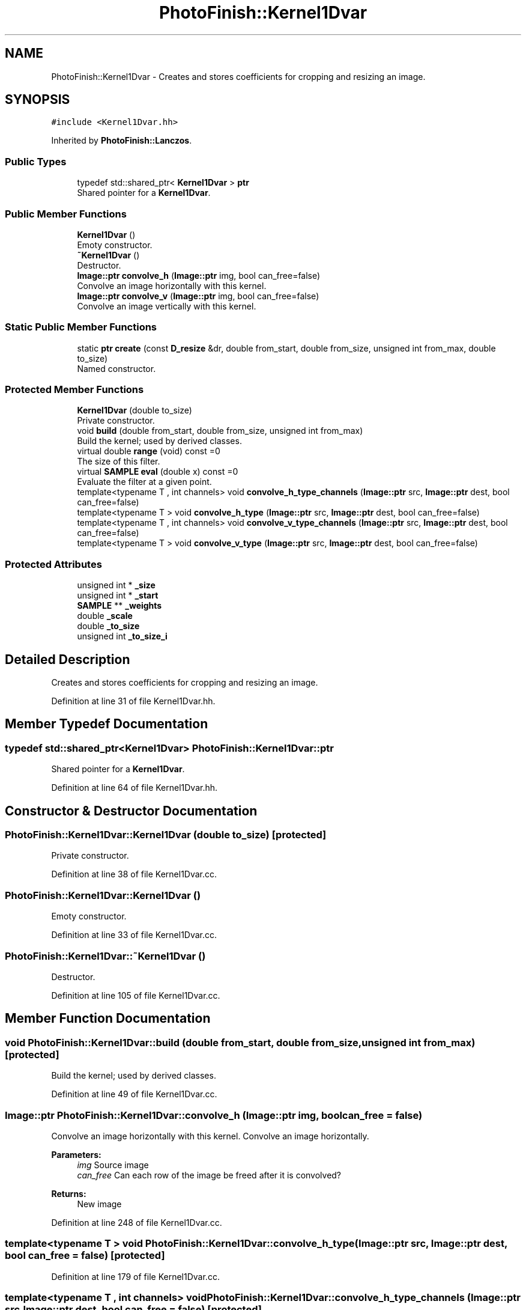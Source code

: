 .TH "PhotoFinish::Kernel1Dvar" 3 "Mon Mar 6 2017" "Version 1" "Photo Finish" \" -*- nroff -*-
.ad l
.nh
.SH NAME
PhotoFinish::Kernel1Dvar \- Creates and stores coefficients for cropping and resizing an image\&.  

.SH SYNOPSIS
.br
.PP
.PP
\fC#include <Kernel1Dvar\&.hh>\fP
.PP
Inherited by \fBPhotoFinish::Lanczos\fP\&.
.SS "Public Types"

.in +1c
.ti -1c
.RI "typedef std::shared_ptr< \fBKernel1Dvar\fP > \fBptr\fP"
.br
.RI "Shared pointer for a \fBKernel1Dvar\fP\&. "
.in -1c
.SS "Public Member Functions"

.in +1c
.ti -1c
.RI "\fBKernel1Dvar\fP ()"
.br
.RI "Emoty constructor\&. "
.ti -1c
.RI "\fB~Kernel1Dvar\fP ()"
.br
.RI "Destructor\&. "
.ti -1c
.RI "\fBImage::ptr\fP \fBconvolve_h\fP (\fBImage::ptr\fP img, bool can_free=false)"
.br
.RI "Convolve an image horizontally with this kernel\&. "
.ti -1c
.RI "\fBImage::ptr\fP \fBconvolve_v\fP (\fBImage::ptr\fP img, bool can_free=false)"
.br
.RI "Convolve an image vertically with this kernel\&. "
.in -1c
.SS "Static Public Member Functions"

.in +1c
.ti -1c
.RI "static \fBptr\fP \fBcreate\fP (const \fBD_resize\fP &dr, double from_start, double from_size, unsigned int from_max, double to_size)"
.br
.RI "Named constructor\&. "
.in -1c
.SS "Protected Member Functions"

.in +1c
.ti -1c
.RI "\fBKernel1Dvar\fP (double to_size)"
.br
.RI "Private constructor\&. "
.ti -1c
.RI "void \fBbuild\fP (double from_start, double from_size, unsigned int from_max)"
.br
.RI "Build the kernel; used by derived classes\&. "
.ti -1c
.RI "virtual double \fBrange\fP (void) const =0"
.br
.RI "The size of this filter\&. "
.ti -1c
.RI "virtual \fBSAMPLE\fP \fBeval\fP (double x) const =0"
.br
.RI "Evaluate the filter at a given point\&. "
.ti -1c
.RI "template<typename T , int channels> void \fBconvolve_h_type_channels\fP (\fBImage::ptr\fP src, \fBImage::ptr\fP dest, bool can_free=false)"
.br
.ti -1c
.RI "template<typename T > void \fBconvolve_h_type\fP (\fBImage::ptr\fP src, \fBImage::ptr\fP dest, bool can_free=false)"
.br
.ti -1c
.RI "template<typename T , int channels> void \fBconvolve_v_type_channels\fP (\fBImage::ptr\fP src, \fBImage::ptr\fP dest, bool can_free=false)"
.br
.ti -1c
.RI "template<typename T > void \fBconvolve_v_type\fP (\fBImage::ptr\fP src, \fBImage::ptr\fP dest, bool can_free=false)"
.br
.in -1c
.SS "Protected Attributes"

.in +1c
.ti -1c
.RI "unsigned int * \fB_size\fP"
.br
.ti -1c
.RI "unsigned int * \fB_start\fP"
.br
.ti -1c
.RI "\fBSAMPLE\fP ** \fB_weights\fP"
.br
.ti -1c
.RI "double \fB_scale\fP"
.br
.ti -1c
.RI "double \fB_to_size\fP"
.br
.ti -1c
.RI "unsigned int \fB_to_size_i\fP"
.br
.in -1c
.SH "Detailed Description"
.PP 
Creates and stores coefficients for cropping and resizing an image\&. 
.PP
Definition at line 31 of file Kernel1Dvar\&.hh\&.
.SH "Member Typedef Documentation"
.PP 
.SS "typedef std::shared_ptr<\fBKernel1Dvar\fP> \fBPhotoFinish::Kernel1Dvar::ptr\fP"

.PP
Shared pointer for a \fBKernel1Dvar\fP\&. 
.PP
Definition at line 64 of file Kernel1Dvar\&.hh\&.
.SH "Constructor & Destructor Documentation"
.PP 
.SS "PhotoFinish::Kernel1Dvar::Kernel1Dvar (double to_size)\fC [protected]\fP"

.PP
Private constructor\&. 
.PP
Definition at line 38 of file Kernel1Dvar\&.cc\&.
.SS "PhotoFinish::Kernel1Dvar::Kernel1Dvar ()"

.PP
Emoty constructor\&. 
.PP
Definition at line 33 of file Kernel1Dvar\&.cc\&.
.SS "PhotoFinish::Kernel1Dvar::~Kernel1Dvar ()"

.PP
Destructor\&. 
.PP
Definition at line 105 of file Kernel1Dvar\&.cc\&.
.SH "Member Function Documentation"
.PP 
.SS "void PhotoFinish::Kernel1Dvar::build (double from_start, double from_size, unsigned int from_max)\fC [protected]\fP"

.PP
Build the kernel; used by derived classes\&. 
.PP
Definition at line 49 of file Kernel1Dvar\&.cc\&.
.SS "\fBImage::ptr\fP PhotoFinish::Kernel1Dvar::convolve_h (\fBImage::ptr\fP img, bool can_free = \fCfalse\fP)"

.PP
Convolve an image horizontally with this kernel\&. Convolve an image horizontally\&.
.PP
\fBParameters:\fP
.RS 4
\fIimg\fP Source image 
.br
\fIcan_free\fP Can each row of the image be freed after it is convolved? 
.RE
.PP
\fBReturns:\fP
.RS 4
New image 
.RE
.PP

.PP
Definition at line 248 of file Kernel1Dvar\&.cc\&.
.SS "template<typename T > void PhotoFinish::Kernel1Dvar::convolve_h_type (\fBImage::ptr\fP src, \fBImage::ptr\fP dest, bool can_free = \fCfalse\fP)\fC [protected]\fP"

.PP
Definition at line 179 of file Kernel1Dvar\&.cc\&.
.SS "template<typename T , int channels> void PhotoFinish::Kernel1Dvar::convolve_h_type_channels (\fBImage::ptr\fP src, \fBImage::ptr\fP dest, bool can_free = \fCfalse\fP)\fC [protected]\fP"

.PP
Definition at line 126 of file Kernel1Dvar\&.cc\&.
.SS "\fBImage::ptr\fP PhotoFinish::Kernel1Dvar::convolve_v (\fBImage::ptr\fP img, bool can_free = \fCfalse\fP)"

.PP
Convolve an image vertically with this kernel\&. Convolve an image vertically\&.
.PP
\fBParameters:\fP
.RS 4
\fIimg\fP Source image 
.br
\fIcan_free\fP Can each row of the image be freed after it is convolved? 
.RE
.PP
\fBReturns:\fP
.RS 4
New image 
.RE
.PP

.PP
Definition at line 433 of file Kernel1Dvar\&.cc\&.
.SS "template<typename T > void PhotoFinish::Kernel1Dvar::convolve_v_type (\fBImage::ptr\fP src, \fBImage::ptr\fP dest, bool can_free = \fCfalse\fP)\fC [protected]\fP"

.PP
Definition at line 364 of file Kernel1Dvar\&.cc\&.
.SS "template<typename T , int channels> void PhotoFinish::Kernel1Dvar::convolve_v_type_channels (\fBImage::ptr\fP src, \fBImage::ptr\fP dest, bool can_free = \fCfalse\fP)\fC [protected]\fP"

.PP
Definition at line 284 of file Kernel1Dvar\&.cc\&.
.SS "\fBKernel1Dvar::ptr\fP PhotoFinish::Kernel1Dvar::create (const \fBD_resize\fP & dr, double from_start, double from_size, unsigned int from_max, double to_size)\fC [static]\fP"

.PP
Named constructor\&. Create a \fBKernel1Dvar\fP object using the filter name in the \fBD_resize\fP object\&. 
.PP
\fBParameters:\fP
.RS 4
\fIdr\fP A \fBD_resize\fP object which will supply our parameters\&. 
.br
\fIfrom_start\fP The starting point of the crop/resample 
.br
\fIfrom_size\fP The size of the crop/resample 
.br
\fIfrom_max\fP The size (maximum dimenstion) of the input 
.br
\fIto_size\fP The size of the output 
.RE
.PP

.PP
Definition at line 89 of file Kernel1Dvar\&.cc\&.
.SS "virtual \fBSAMPLE\fP PhotoFinish::Kernel1Dvar::eval (double x) const\fC [protected]\fP, \fC [pure virtual]\fP"

.PP
Evaluate the filter at a given point\&. 
.SS "virtual double PhotoFinish::Kernel1Dvar::range (void) const\fC [protected]\fP, \fC [pure virtual]\fP"

.PP
The size of this filter\&. 
.SH "Member Data Documentation"
.PP 
.SS "double PhotoFinish::Kernel1Dvar::_scale\fC [protected]\fP"

.PP
Definition at line 35 of file Kernel1Dvar\&.hh\&.
.SS "unsigned int* PhotoFinish::Kernel1Dvar::_size\fC [protected]\fP"

.PP
Definition at line 33 of file Kernel1Dvar\&.hh\&.
.SS "unsigned int * PhotoFinish::Kernel1Dvar::_start\fC [protected]\fP"

.PP
Definition at line 33 of file Kernel1Dvar\&.hh\&.
.SS "double PhotoFinish::Kernel1Dvar::_to_size\fC [protected]\fP"

.PP
Definition at line 35 of file Kernel1Dvar\&.hh\&.
.SS "unsigned int PhotoFinish::Kernel1Dvar::_to_size_i\fC [protected]\fP"

.PP
Definition at line 36 of file Kernel1Dvar\&.hh\&.
.SS "\fBSAMPLE\fP** PhotoFinish::Kernel1Dvar::_weights\fC [protected]\fP"

.PP
Definition at line 34 of file Kernel1Dvar\&.hh\&.

.SH "Author"
.PP 
Generated automatically by Doxygen for Photo Finish from the source code\&.
